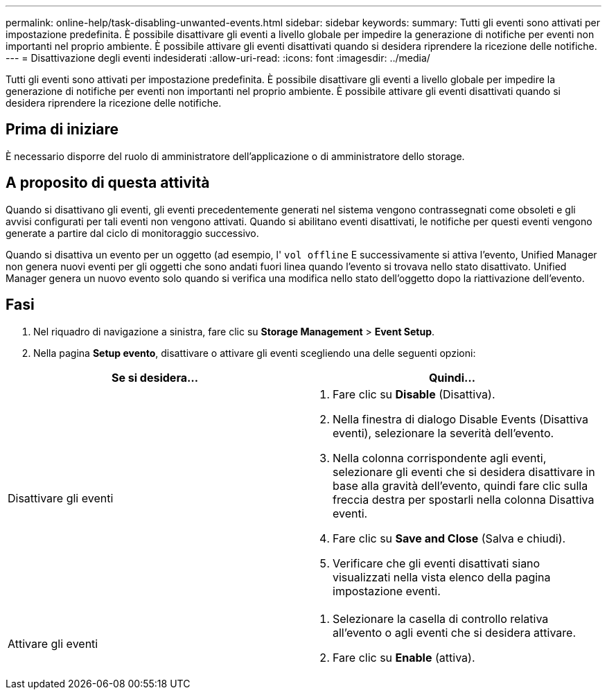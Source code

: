 ---
permalink: online-help/task-disabling-unwanted-events.html 
sidebar: sidebar 
keywords:  
summary: Tutti gli eventi sono attivati per impostazione predefinita. È possibile disattivare gli eventi a livello globale per impedire la generazione di notifiche per eventi non importanti nel proprio ambiente. È possibile attivare gli eventi disattivati quando si desidera riprendere la ricezione delle notifiche. 
---
= Disattivazione degli eventi indesiderati
:allow-uri-read: 
:icons: font
:imagesdir: ../media/


[role="lead"]
Tutti gli eventi sono attivati per impostazione predefinita. È possibile disattivare gli eventi a livello globale per impedire la generazione di notifiche per eventi non importanti nel proprio ambiente. È possibile attivare gli eventi disattivati quando si desidera riprendere la ricezione delle notifiche.



== Prima di iniziare

È necessario disporre del ruolo di amministratore dell'applicazione o di amministratore dello storage.



== A proposito di questa attività

Quando si disattivano gli eventi, gli eventi precedentemente generati nel sistema vengono contrassegnati come obsoleti e gli avvisi configurati per tali eventi non vengono attivati. Quando si abilitano eventi disattivati, le notifiche per questi eventi vengono generate a partire dal ciclo di monitoraggio successivo.

Quando si disattiva un evento per un oggetto (ad esempio, l' `vol offline` E successivamente si attiva l'evento, Unified Manager non genera nuovi eventi per gli oggetti che sono andati fuori linea quando l'evento si trovava nello stato disattivato. Unified Manager genera un nuovo evento solo quando si verifica una modifica nello stato dell'oggetto dopo la riattivazione dell'evento.



== Fasi

. Nel riquadro di navigazione a sinistra, fare clic su *Storage Management* > *Event Setup*.
. Nella pagina *Setup evento*, disattivare o attivare gli eventi scegliendo una delle seguenti opzioni:


[cols="2*"]
|===
| Se si desidera... | Quindi... 


 a| 
Disattivare gli eventi
 a| 
. Fare clic su *Disable* (Disattiva).
. Nella finestra di dialogo Disable Events (Disattiva eventi), selezionare la severità dell'evento.
. Nella colonna corrispondente agli eventi, selezionare gli eventi che si desidera disattivare in base alla gravità dell'evento, quindi fare clic sulla freccia destra per spostarli nella colonna Disattiva eventi.
. Fare clic su *Save and Close* (Salva e chiudi).
. Verificare che gli eventi disattivati siano visualizzati nella vista elenco della pagina impostazione eventi.




 a| 
Attivare gli eventi
 a| 
. Selezionare la casella di controllo relativa all'evento o agli eventi che si desidera attivare.
. Fare clic su *Enable* (attiva).


|===